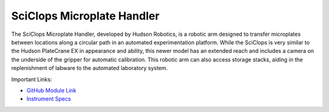 SciClops Microplate Handler
===========================

The SciClops Microplate Handler, developed by Hudson Robotics, is a robotic arm designed to transfer microplates between locations along a circular path in an automated experimentation platform. While the SciClops is very similar to the Hudson PlateCrane EX in appearance and ability, this newer model has an extended reach and includes a camera on the underside of the gripper for automatic calibration. This robotic arm can also access storage stacks, aiding in the replenishment of labware to the automated laboratory system.

.. image:: /images/robots/sciclops.jpeg
  :width: 400

Important Links:

* `GitHub Module Link <https://github.com/AD-SDL/platecrane_module.git>`_
* `Instrument Specs <https://hudsonrobotics.com/microplate-handling-2/platecrane-sciclops-3/>`_

